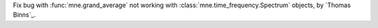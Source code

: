 Fix bug with :func:`mne.grand_average` not working with :class:`mne.time_frequency.Spectrum` objects, by `Thomas Binns`_.